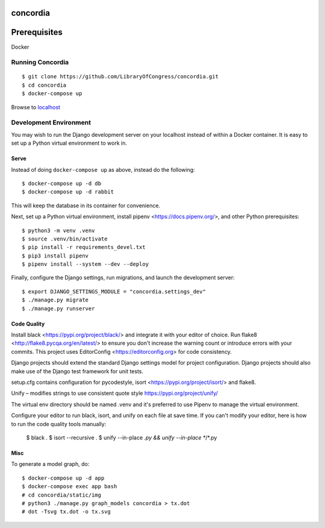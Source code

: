 =========
concordia
=========

=============
Prerequisites
=============
Docker


Running Concordia
=================

::

    $ git clone https://github.com/LibraryOfCongress/concordia.git
    $ cd concordia
    $ docker-compose up

Browse to `localhost <http://localhost>`_


Development Environment
=======================

You may wish to run the Django development server on your localhost instead of
within a Docker container. It is easy to set up a Python virtual environment to
work in.


Serve
-----

Instead of doing ``docker-compose up`` as above, instead do the following::

    $ docker-compose up -d db
    $ docker-compose up -d rabbit

This will keep the database in its container for convenience.

Next, set up a Python virtual environment, install pipenv <https://docs.pipenv.org/>, and other Python prerequisites::


    $ python3 -m venv .venv
    $ source .venv/bin/activate
    $ pip install -r requirements_devel.txt
    $ pip3 install pipenv
    $ pipenv install --system --dev --deploy


Finally, configure the Django settings, run migrations, and launch the development server::

    $ export DJANGO_SETTINGS_MODULE = "concordia.settings_dev"
    $ ./manage.py migrate
    $ ./manage.py runserver


Code Quality
------------

Install black <https://pypi.org/project/black/> and integrate it with your editor of choice.
Run flake8 <http://flake8.pycqa.org/en/latest/> to ensure you don't increase the warning count or introduce errors with your commits.
This project uses EditorConfig <https://editorconfig.org> for code consistency.

Django projects should extend the standard Django settings model for project configuration. Django projects should also make use of the Django test framework for unit tests.

setup.cfg contains configuration for pycodestyle, isort <https://pypi.org/project/isort/> and flake8.

Unify – modifies strings to use consistent quote style
https://pypi.org/project/unify/

The virtual env directory should be named .venv and it's preferred to use Pipenv to manage the virtual environment.

Configure your editor to run black, isort, and unify on each file at save time. 
If you can't modify your editor, here is how to run the code quality tools manually:

    $ black .
    $ isort --recursive .
    $ unify --in-place *.py && unify --in-place **/*.py

Misc
----

To generate a model graph, do::

    $ docker-compose up -d app
    $ docker-compose exec app bash
    # cd concordia/static/img
    # python3 ./manage.py graph_models concordia > tx.dot
    # dot -Tsvg tx.dot -o tx.svg
